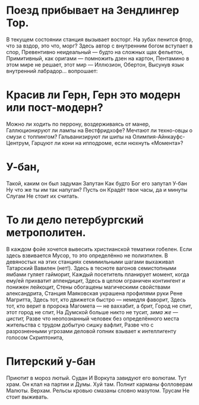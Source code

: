 * Поезд прибывает на Зендлингер Тор.
В текущем состоянии станция вызывает восторг.
На зубах пенится фтор, что за вздор, это что, морг?
Здесь автор с внутренним богом вступает в спор,
Превентивно неидеальный — будто на сложных щах фельетон,
Примитивный, как оригами — помножить дзен на картон,
Пентамино в этом мире не решает, этот мир — Иллюзион, Обертон,
Высунув язык внутренний лабрадор... вопрошает:
* Красив ли Герн, Герн это модерн или пост-модерн?
Можно ли ходить по перрону, воздерживаясь от манер,
Галлюционируют ли лампы на Вестфридхофе?
Мечтают ли техно-овцы о смузи с топпингом?
Гальванизируют ли шипы на Олимпия-Айнкауфс-Центрум,
Гарцуют ли кони на ипподроме, если нюхнуть «Момента»?
* У-бан, 
Такой, каким он был задуман
Запутан
Как будто Бог его запутал
У-бан
Ну что же ты им так напуган?
Пусть он
Крадёт твои часы, да и минуты 
Слугам
Не стоит их считать.
* То ли дело петербургский метрополитен.
В каждом фойе хочется вывесить христианской тематики гобелен.
Если здесь взвивается Мусор, то это определённо не полиэтилен.
В девяностых на этих станциях семимильными шагами выхаживал Татарский Вавилен (нет!).
Здесь в тесноте вагонов семистопными ямбами гуляет гайморит,
Каждый посетитель планирует момент, когда ему/ей прихватит аппендицит,
Здесь в целом ограничен контингент и понижен лейкоцит,
Стены обогащены магическими свойствами александрита,
Станция Маяковская украшена профилями руки Рене Магритта,
Здесь тот, кто движется быстро — немедля фаворит,
Здесь тот, кто верит в пророка Магомета — не ваххабит, а брит,
Город не спит, этот город не спит,
На Думской больше никто не тусит, /зима же — цистит,/
Разве что неопознанный человек без определённого места жительства с трудом добытую сишку вафлит,
Разве что с разрозненными угрозами деловой гопник взывает к интеллигенту голосом Скриптонита,
* Питерский у-бан
Приютит в мороз лютый.
Судан
И Воркута завидуют его волютам.
Тут храм.
Он клал на партии и Думы.
Хуй там.
Полнит карманы фолловерам Малюты.
Верхам.
Рельсы кровью смазаны словно мазутом.
Трусам
Не стоит выживать.